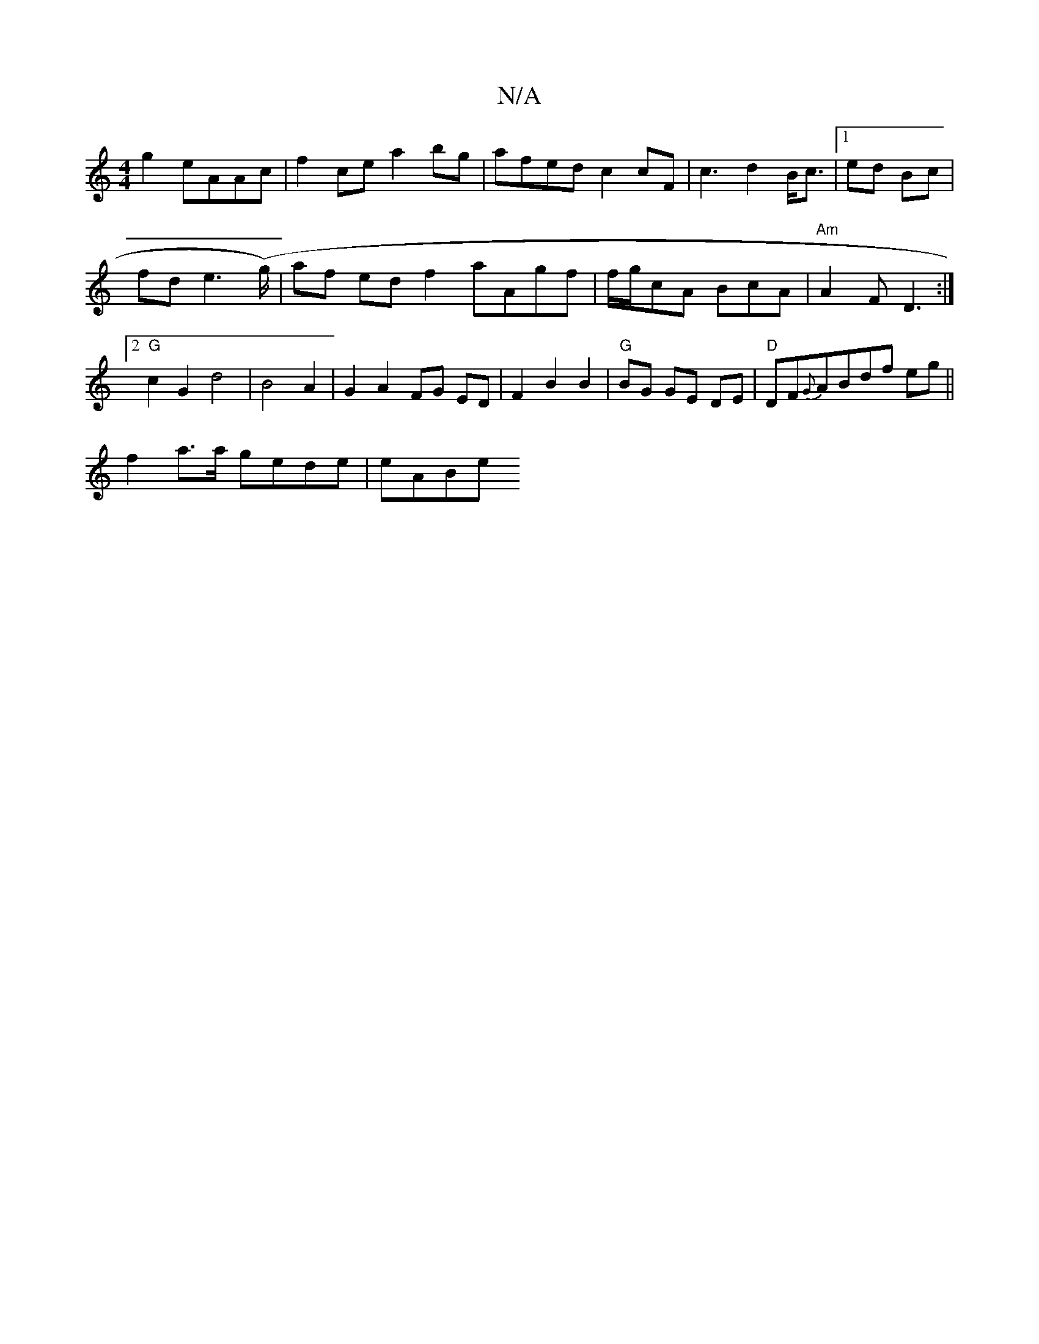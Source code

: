 X:1
T:N/A
M:4/4
R:N/A
K:Cmajor
g2 eAAc|f2ce a2bg|afed c2 cF|c3d2B/2c3/2|1 ed Bc |
fd e2 (>g) | af ed f2 a}Agf|f/g/cA BcA | "Am"A2F D3 :|2 "G"c2G2 d4 | B4 A2 | G2 A2 FG ED | F2 B2 B2|"G"BG GE DE | "D"DF{G}ABdf eg||
f2 a>a gede|eABe 